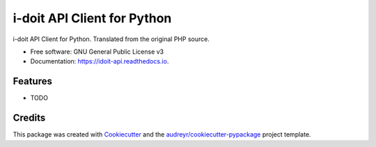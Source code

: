============================
i-doit API Client for Python
============================


.. image:: https://img.shields.io/pypi/v/idoit_api_client.svg
        :target: https://pypi.python.org/pypi/idoit_api_client

.. image:: https://img.shields.io/travis/tschreiner/idoit_api.svg
        :target: https://travis-ci.com/tschreiner/idoit_api

.. image:: https://readthedocs.org/projects/idoit-api/badge/?version=latest
        :target: https://idoit-api.readthedocs.io/en/latest/?version=latest
        :alt: Documentation Status


.. image:: https://pyup.io/repos/github/tschreiner/idoit_api/shield.svg
     :target: https://pyup.io/repos/github/tschreiner/idoit_api/
     :alt: Updates



i-doit API Client for Python. Translated from the original PHP source.


* Free software: GNU General Public License v3
* Documentation: https://idoit-api.readthedocs.io.


Features
--------

* TODO

Credits
-------

This package was created with Cookiecutter_ and the `audreyr/cookiecutter-pypackage`_ project template.

.. _Cookiecutter: https://github.com/audreyr/cookiecutter
.. _`audreyr/cookiecutter-pypackage`: https://github.com/audreyr/cookiecutter-pypackage
